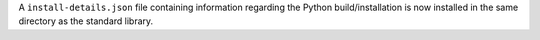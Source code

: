 A ``install-details.json`` file containing information regarding the Python
build/installation is now installed in the same directory as the standard
library.
